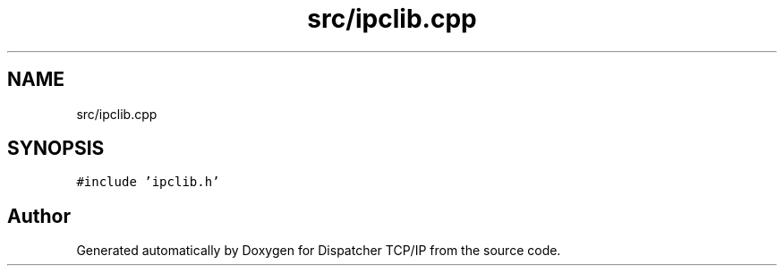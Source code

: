.TH "src/ipclib.cpp" 3 "Wed May 10 2023" "Version 01.00" "Dispatcher TCP/IP" \" -*- nroff -*-
.ad l
.nh
.SH NAME
src/ipclib.cpp
.SH SYNOPSIS
.br
.PP
\fC#include 'ipclib\&.h'\fP
.br

.SH "Author"
.PP 
Generated automatically by Doxygen for Dispatcher TCP/IP from the source code\&.
